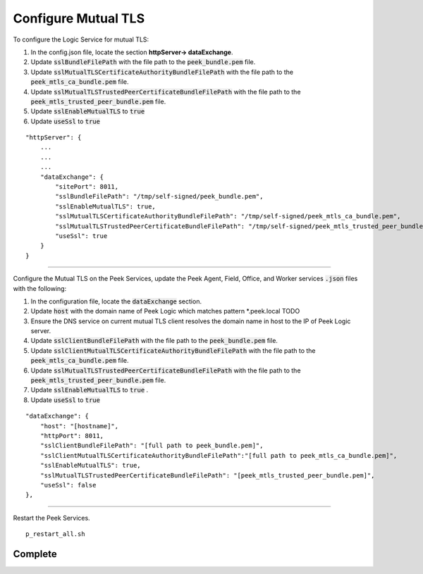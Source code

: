 .. _ssl.config_json:

====================
Configure Mutual TLS
====================

To configure the Logic Service for mutual TLS:


#. In the config.json file, locate the section **httpServer-> dataExchange**.

#. Update :code:`sslBundleFilePath` with the file path to the
   :code:`peek_bundle.pem` file.

#. Update :code:`sslMutualTLSCertificateAuthorityBundleFilePath` with the file
   path to the :code:`peek_mtls_ca_bundle.pem` file.

#. Update :code:`sslMutualTLSTrustedPeerCertificateBundleFilePath` with the
   file path to the :code:`peek_mtls_trusted_peer_bundle.pem` file.

#. Update :code:`sslEnableMutualTLS` to :code:`true`

#. Update :code:`useSsl` to :code:`true`

::

    "httpServer": {
        ...
        ...
        ...
        "dataExchange": {
            "sitePort": 8011,
            "sslBundleFilePath": "/tmp/self-signed/peek_bundle.pem",
            "sslEnableMutualTLS": true,
            "sslMutualTLSCertificateAuthorityBundleFilePath": "/tmp/self-signed/peek_mtls_ca_bundle.pem",
            "sslMutualTLSTrustedPeerCertificateBundleFilePath": "/tmp/self-signed/peek_mtls_trusted_peer_bundle.pem",
            "useSsl": true
        }
    }

----

Configure the Mutual TLS on the Peek Services, update the Peek
Agent, Field, Office, and Worker services :code:`.json` files with the
following:

#. In the configuration file, locate the :code:`dataExchange` section.

#. Update :code:`host` with the domain name of Peek Logic which matches
   pattern \*.peek.local TODO

#. Ensure the DNS service on current mutual TLS client resolves the domain name
   in host to the IP of Peek Logic server.

#. Update :code:`sslClientBundleFilePath` with the file path to the
   :code:`peek_bundle.pem` file.

#. Update :code:`sslClientMutualTLSCertificateAuthorityBundleFilePath` with the
   file path to the :code:`peek_mtls_ca_bundle.pem` file.

#. Update :code:`sslMutualTLSTrustedPeerCertificateBundleFilePath` with the
   file path to the :code:`peek_mtls_trusted_peer_bundle.pem` file.

#. Update :code:`sslEnableMutualTLS` to :code:`true` .

#. Update :code:`useSsl` to :code:`true`

::

        "dataExchange": {
            "host": "[hostname]",
            "httpPort": 8011,
            "sslClientBundleFilePath": "[full path to peek_bundle.pem]",
            "sslClientMutualTLSCertificateAuthorityBundleFilePath":"[full path to peek_mtls_ca_bundle.pem]",
            "sslEnableMutualTLS": true,
            "sslMutualTLSTrustedPeerCertificateBundleFilePath": "[peek_mtls_trusted_peer_bundle.pem]",
            "useSsl": false
        },

----

Restart the Peek Services. ::

        p_restart_all.sh

Complete
--------